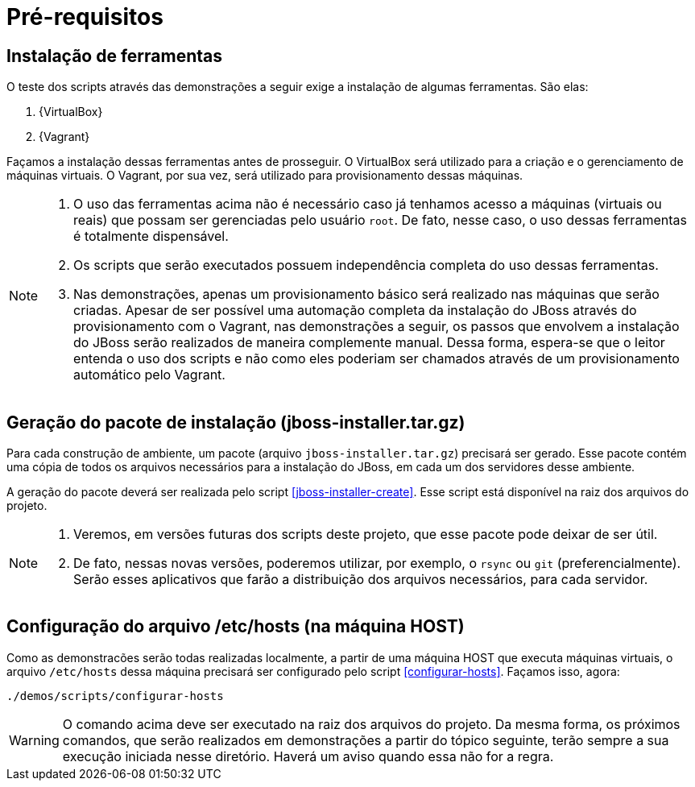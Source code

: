 [[demo-pre-requisitos]]
= Pré-requisitos

[[demo-instalacao-de-ferramentas]]
== Instalação de ferramentas

O teste dos scripts através das demonstrações a seguir exige a instalação de algumas ferramentas. São elas:

. {VirtualBox}
. {Vagrant}

Façamos a instalação dessas ferramentas antes de prosseguir.
O VirtualBox será utilizado para a criação e o gerenciamento de máquinas virtuais.
O Vagrant, por sua vez, será utilizado para provisionamento dessas máquinas.

[NOTE]
====
. O uso das ferramentas acima não é necessário caso já tenhamos acesso a máquinas (virtuais ou reais) que possam ser gerenciadas pelo usuário `root`.
De fato, nesse caso, o uso dessas ferramentas é totalmente dispensável.
. Os scripts que serão executados possuem independência completa do uso dessas ferramentas.
. Nas demonstrações, apenas um provisionamento básico será realizado nas máquinas que serão criadas.
Apesar de ser possível uma automação completa da instalação do JBoss através do provisionamento com o Vagrant, nas demonstrações a seguir, os passos que envolvem a instalação do JBoss serão realizados de maneira complemente manual.
Dessa forma, espera-se que o leitor entenda o uso dos scripts e não como eles poderiam ser chamados através de um provisionamento automático pelo Vagrant.
====

[[demo-geracao-do-pacote-de-instalacao]]
== Geração do pacote de instalação (jboss-installer.tar.gz)

Para cada construção de ambiente, um pacote (arquivo `jboss-installer.tar.gz`) precisará ser gerado.
Esse pacote contém uma cópia de todos os arquivos necessários para a instalação do JBoss, em cada um dos servidores desse ambiente.

A geração do pacote deverá ser realizada pelo script <<jboss-installer-create>>.
Esse script está disponível na raiz dos arquivos do projeto.

[NOTE]
====
. Veremos, em versões futuras dos scripts deste projeto, que esse pacote pode deixar de ser útil.
. De fato, nessas novas versões, poderemos utilizar, por exemplo, o `rsync` ou `git` (preferencialmente).
Serão esses aplicativos que farão a distribuição dos arquivos necessários, para cada servidor.
====

[[demo-configuracao-do-arquivo-hosts]]
== Configuração do arquivo /etc/hosts (na máquina HOST)

Como as demonstracões serão todas realizadas localmente, a partir de uma máquina HOST que executa máquinas virtuais, o arquivo `/etc/hosts` dessa máquina precisará ser configurado pelo script <<configurar-hosts>>. Façamos isso, agora:

[source,bash]
----
./demos/scripts/configurar-hosts
----

WARNING: O comando acima deve ser executado na raiz dos arquivos do projeto.
Da mesma forma, os próximos comandos, que serão realizados em demonstrações a partir do tópico seguinte, terão sempre a sua execução iniciada nesse diretório.
Haverá um aviso quando essa não for a regra.
